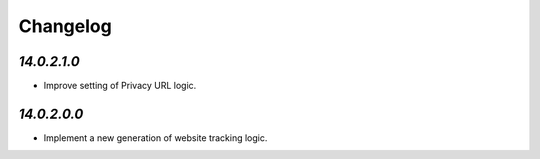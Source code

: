 .. _changelog:

Changelog
=========

`14.0.2.1.0`
------------

- Improve setting of Privacy URL logic.

`14.0.2.0.0`
------------

- Implement a new generation of website tracking logic.


